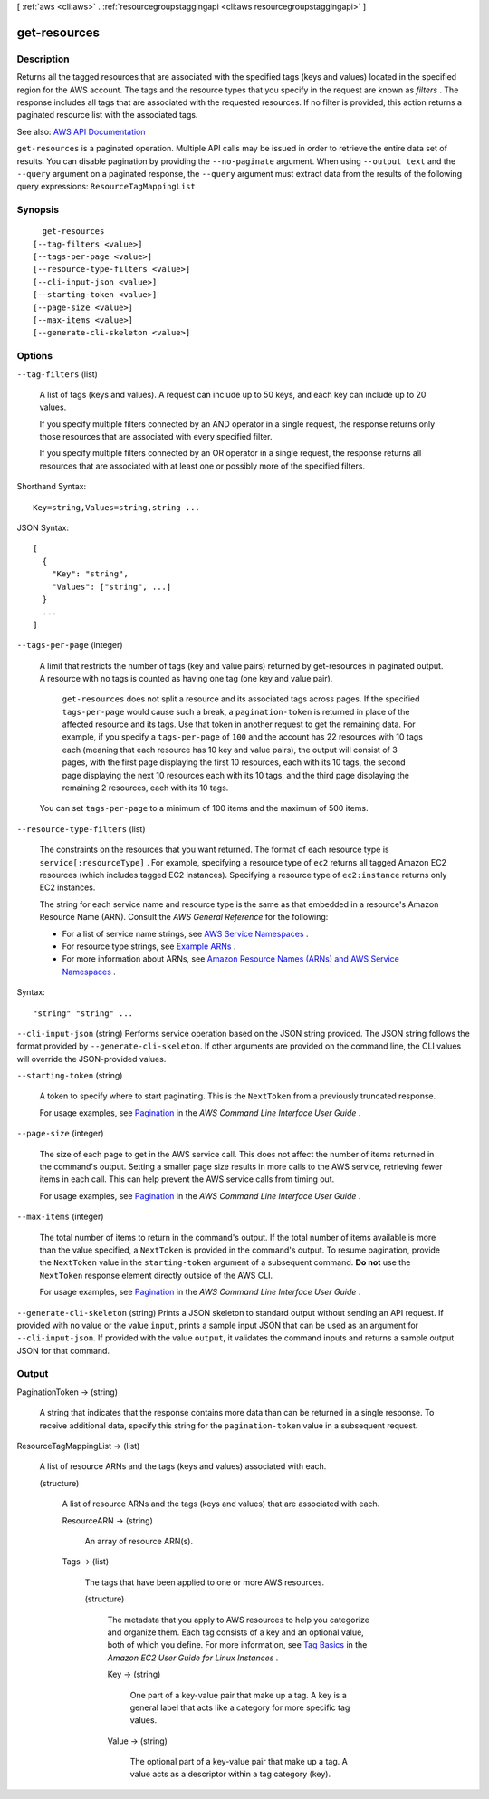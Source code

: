 [ :ref:`aws <cli:aws>` . :ref:`resourcegroupstaggingapi <cli:aws resourcegroupstaggingapi>` ]

.. _cli:aws resourcegroupstaggingapi get-resources:


*************
get-resources
*************



===========
Description
===========



Returns all the tagged resources that are associated with the specified tags (keys and values) located in the specified region for the AWS account. The tags and the resource types that you specify in the request are known as *filters* . The response includes all tags that are associated with the requested resources. If no filter is provided, this action returns a paginated resource list with the associated tags.



See also: `AWS API Documentation <https://docs.aws.amazon.com/goto/WebAPI/resourcegroupstaggingapi-2017-01-26/GetResources>`_


``get-resources`` is a paginated operation. Multiple API calls may be issued in order to retrieve the entire data set of results. You can disable pagination by providing the ``--no-paginate`` argument.
When using ``--output text`` and the ``--query`` argument on a paginated response, the ``--query`` argument must extract data from the results of the following query expressions: ``ResourceTagMappingList``


========
Synopsis
========

::

    get-resources
  [--tag-filters <value>]
  [--tags-per-page <value>]
  [--resource-type-filters <value>]
  [--cli-input-json <value>]
  [--starting-token <value>]
  [--page-size <value>]
  [--max-items <value>]
  [--generate-cli-skeleton <value>]




=======
Options
=======

``--tag-filters`` (list)


  A list of tags (keys and values). A request can include up to 50 keys, and each key can include up to 20 values.

   

  If you specify multiple filters connected by an AND operator in a single request, the response returns only those resources that are associated with every specified filter.

   

  If you specify multiple filters connected by an OR operator in a single request, the response returns all resources that are associated with at least one or possibly more of the specified filters.

  



Shorthand Syntax::

    Key=string,Values=string,string ...




JSON Syntax::

  [
    {
      "Key": "string",
      "Values": ["string", ...]
    }
    ...
  ]



``--tags-per-page`` (integer)


  A limit that restricts the number of tags (key and value pairs) returned by get-resources in paginated output. A resource with no tags is counted as having one tag (one key and value pair).

   

   ``get-resources`` does not split a resource and its associated tags across pages. If the specified ``tags-per-page`` would cause such a break, a ``pagination-token`` is returned in place of the affected resource and its tags. Use that token in another request to get the remaining data. For example, if you specify a ``tags-per-page`` of ``100`` and the account has 22 resources with 10 tags each (meaning that each resource has 10 key and value pairs), the output will consist of 3 pages, with the first page displaying the first 10 resources, each with its 10 tags, the second page displaying the next 10 resources each with its 10 tags, and the third page displaying the remaining 2 resources, each with its 10 tags.

   

  

   

  You can set ``tags-per-page`` to a minimum of 100 items and the maximum of 500 items.

  

``--resource-type-filters`` (list)


  The constraints on the resources that you want returned. The format of each resource type is ``service[:resourceType]`` . For example, specifying a resource type of ``ec2`` returns all tagged Amazon EC2 resources (which includes tagged EC2 instances). Specifying a resource type of ``ec2:instance`` returns only EC2 instances. 

   

  The string for each service name and resource type is the same as that embedded in a resource's Amazon Resource Name (ARN). Consult the *AWS General Reference* for the following:

   

   
  * For a list of service name strings, see `AWS Service Namespaces <http://docs.aws.amazon.com/general/latest/gr/aws-arns-and-namespaces.html#genref-aws-service-namespaces>`_ . 
   
  * For resource type strings, see `Example ARNs <http://docs.aws.amazon.com/general/latest/gr/aws-arns-and-namespaces.html#arns-syntax>`_ . 
   
  * For more information about ARNs, see `Amazon Resource Names (ARNs) and AWS Service Namespaces <http://docs.aws.amazon.com/general/latest/gr/aws-arns-and-namespaces.html>`_ . 
   

  



Syntax::

  "string" "string" ...



``--cli-input-json`` (string)
Performs service operation based on the JSON string provided. The JSON string follows the format provided by ``--generate-cli-skeleton``. If other arguments are provided on the command line, the CLI values will override the JSON-provided values.

``--starting-token`` (string)
 

  A token to specify where to start paginating. This is the ``NextToken`` from a previously truncated response.

   

  For usage examples, see `Pagination <https://docs.aws.amazon.com/cli/latest/userguide/pagination.html>`_ in the *AWS Command Line Interface User Guide* .

   

``--page-size`` (integer)
 

  The size of each page to get in the AWS service call. This does not affect the number of items returned in the command's output. Setting a smaller page size results in more calls to the AWS service, retrieving fewer items in each call. This can help prevent the AWS service calls from timing out.

   

  For usage examples, see `Pagination <https://docs.aws.amazon.com/cli/latest/userguide/pagination.html>`_ in the *AWS Command Line Interface User Guide* .

   

``--max-items`` (integer)
 

  The total number of items to return in the command's output. If the total number of items available is more than the value specified, a ``NextToken`` is provided in the command's output. To resume pagination, provide the ``NextToken`` value in the ``starting-token`` argument of a subsequent command. **Do not** use the ``NextToken`` response element directly outside of the AWS CLI.

   

  For usage examples, see `Pagination <https://docs.aws.amazon.com/cli/latest/userguide/pagination.html>`_ in the *AWS Command Line Interface User Guide* .

   

``--generate-cli-skeleton`` (string)
Prints a JSON skeleton to standard output without sending an API request. If provided with no value or the value ``input``, prints a sample input JSON that can be used as an argument for ``--cli-input-json``. If provided with the value ``output``, it validates the command inputs and returns a sample output JSON for that command.



======
Output
======

PaginationToken -> (string)

  

  A string that indicates that the response contains more data than can be returned in a single response. To receive additional data, specify this string for the ``pagination-token`` value in a subsequent request.

  

  

ResourceTagMappingList -> (list)

  

  A list of resource ARNs and the tags (keys and values) associated with each.

  

  (structure)

    

    A list of resource ARNs and the tags (keys and values) that are associated with each.

    

    ResourceARN -> (string)

      

      An array of resource ARN(s).

      

      

    Tags -> (list)

      

      The tags that have been applied to one or more AWS resources.

      

      (structure)

        

        The metadata that you apply to AWS resources to help you categorize and organize them. Each tag consists of a key and an optional value, both of which you define. For more information, see `Tag Basics <http://docs.aws.amazon.com/AWSEC2/latest/UserGuide/Using_Tags.html#tag-basics>`_ in the *Amazon EC2 User Guide for Linux Instances* .

        

        Key -> (string)

          

          One part of a key-value pair that make up a tag. A key is a general label that acts like a category for more specific tag values.

          

          

        Value -> (string)

          

          The optional part of a key-value pair that make up a tag. A value acts as a descriptor within a tag category (key).

          

          

        

      

    

  

